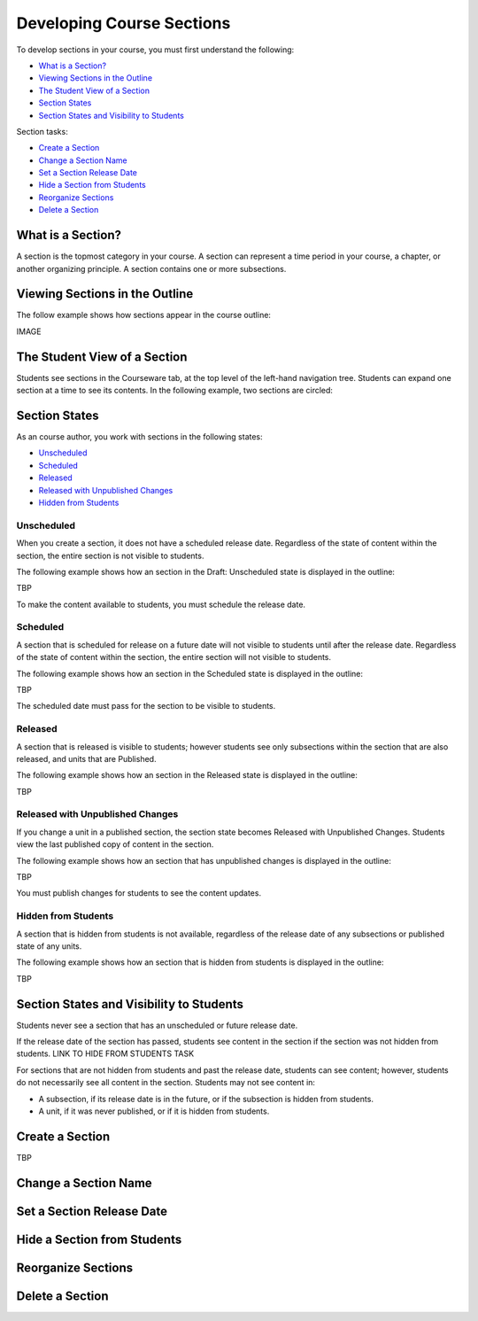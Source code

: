 .. _Developing Course Sections:

###################################
Developing Course Sections
###################################

To develop sections in your course, you must first understand the following:

* `What is a Section?`_
* `Viewing Sections in the Outline`_
* `The Student View of a Section`_
* `Section States`_
* `Section States and Visibility to Students`_
  
Section tasks:

* `Create a Section`_
* `Change a Section Name`_
* `Set a Section Release Date`_
* `Hide a Section from Students`_
* `Reorganize Sections`_
* `Delete a Section`_


****************************
What is a Section?
****************************

A section is the topmost category in your course. A section can represent a
time period in your course, a chapter, or another organizing principle. A
section contains one or more subsections.


********************************
Viewing Sections in the Outline
********************************

The follow example shows how sections appear in the course outline:

IMAGE



******************************
The Student View of a Section
******************************

Students see sections in the Courseware tab, at the top level of the left-hand
navigation tree. Students can expand one section at a time to see its contents.
In the following example, two sections are circled:

.. image:: ../Images/sections_student.png
 :alt: The students view of the course with two sections circled

************************************************
Section States
************************************************

As an course author, you work with sections in the following states:

* `Unscheduled`_
* `Scheduled`_
* `Released`_
* `Released with Unpublished Changes`_
* `Hidden from Students`_

========================
Unscheduled
========================

When you create a section, it does not have a scheduled release date.
Regardless of the state of content within the section, the entire section is
not visible to students.

The following example shows how an section in the Draft: Unscheduled state is
displayed in the outline:

TBP

To make the content available to students, you must schedule the release date.


==========
Scheduled
==========

A section that is scheduled for release on a future date will not visible to
students until after the release date. Regardless of the state of content
within the section, the entire section will not visible to students.

The following example shows how an section in the Scheduled state is displayed
in the outline:

TBP

The scheduled date must pass for the section to be visible to students.


===========================
Released
===========================

A section that is released is visible to students; however students see only
subsections within the section that are also released, and units that are
Published.

The following example shows how an section in the Released state is displayed
in the outline:

TBP


==================================
Released with Unpublished Changes
==================================

If you change a unit in a published section, the section state becomes Released
with Unpublished Changes.  Students view the last published copy of content in
the section.

The following example shows how an section that has unpublished changes is
displayed in the outline:

TBP

You must publish changes for students to see the content updates.


===========================
Hidden from Students
===========================

A section that is hidden from students is not available, regardless of the
release date of any subsections or published state of any units.

The following example shows how an section that is hidden from students is
displayed in the outline:

TBP



************************************************
Section States and Visibility to Students
************************************************

Students never see a section that has an unscheduled or future release date.

If the release date of the section has passed, students see content in the
section if the section was not hidden from students. LINK TO HIDE FROM STUDENTS
TASK

For sections that are not hidden from students and past the release date,
students can see content; however, students do not necessarily see all content
in the section. Students may not see content in:

* A subsection, if its release date is in the future, or if the
  subsection is hidden from students.
  
* A unit, if it was never published, or if it is hidden from students.



.. _Create a Section:

****************************
Create a Section
****************************

TBP



********************************
Change a Section Name
********************************






********************************
Set a Section Release Date
********************************




********************************
Hide a Section from Students
********************************



********************************
Reorganize Sections
********************************



********************************
Delete a Section
********************************